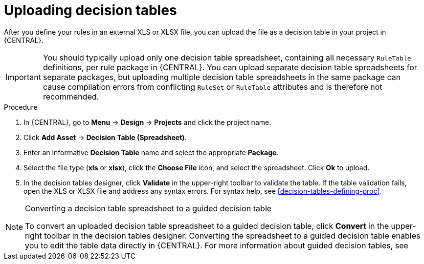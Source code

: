 [id='decision_tables_upload_proc']
= Uploading decision tables

After you define your rules in an external XLS or XLSX file, you can upload the file as a decision table in your project in {CENTRAL}.

IMPORTANT: You should typically upload only one decision table spreadsheet, containing all necessary `RuleTable` definitions, per rule package in {CENTRAL}. You can upload separate decision table spreadsheets for separate packages, but uploading multiple decision table spreadsheets in the same package can cause compilation errors from conflicting `RuleSet` or `RuleTable` attributes and is therefore not recommended.

.Procedure
. In {CENTRAL}, go to *Menu* -> *Design* -> *Projects* and click the project name.
. Click *Add Asset* -> *Decision Table (Spreadsheet)*.
. Enter an informative *Decision Table* name and select the appropriate *Package*.
. Select the file type (*xls* or *xlsx*), click the *Choose File* icon, and select the spreadsheet. Click *Ok* to upload.
. In the decision tables designer, click *Validate* in the upper-right toolbar to validate the table. If the table validation fails, open the XLS or XLSX file and address any syntax errors. For syntax help, see xref:decision-tables-defining-proc[].

.Converting a decision table spreadsheet to a guided decision table
[NOTE]
====
To convert an uploaded decision table spreadsheet to a guided decision table, click *Convert* in the upper-right toolbar in the decision tables designer. Converting the spreadsheet to a guided decision table enables you to edit the table data directly in {CENTRAL}. For more information about guided decision tables, see
ifdef::DM,PAM[]
{URL_GUIDED_DECISION_TABLES}[_{GUIDED_DECISION_TABLES}_].
endif::[]
ifdef::DROOLS,JBPM,OP[]
xref:guided-decision-tables-con[].
endif::[]
====
